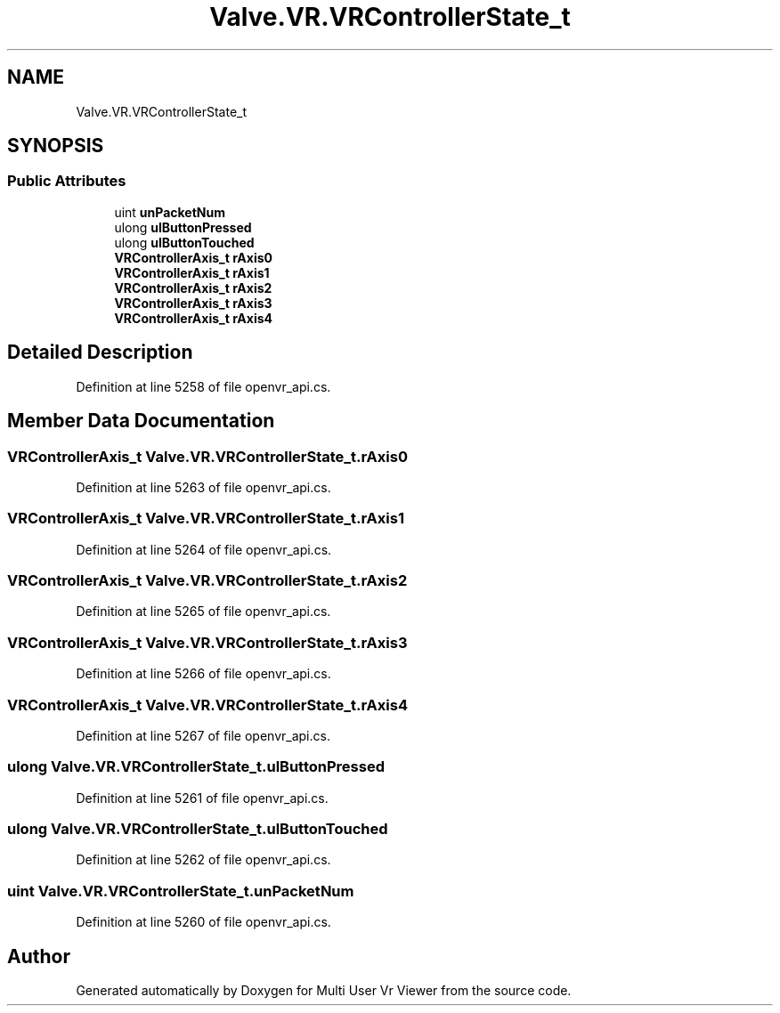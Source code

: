 .TH "Valve.VR.VRControllerState_t" 3 "Sat Jul 20 2019" "Version https://github.com/Saurabhbagh/Multi-User-VR-Viewer--10th-July/" "Multi User Vr Viewer" \" -*- nroff -*-
.ad l
.nh
.SH NAME
Valve.VR.VRControllerState_t
.SH SYNOPSIS
.br
.PP
.SS "Public Attributes"

.in +1c
.ti -1c
.RI "uint \fBunPacketNum\fP"
.br
.ti -1c
.RI "ulong \fBulButtonPressed\fP"
.br
.ti -1c
.RI "ulong \fBulButtonTouched\fP"
.br
.ti -1c
.RI "\fBVRControllerAxis_t\fP \fBrAxis0\fP"
.br
.ti -1c
.RI "\fBVRControllerAxis_t\fP \fBrAxis1\fP"
.br
.ti -1c
.RI "\fBVRControllerAxis_t\fP \fBrAxis2\fP"
.br
.ti -1c
.RI "\fBVRControllerAxis_t\fP \fBrAxis3\fP"
.br
.ti -1c
.RI "\fBVRControllerAxis_t\fP \fBrAxis4\fP"
.br
.in -1c
.SH "Detailed Description"
.PP 
Definition at line 5258 of file openvr_api\&.cs\&.
.SH "Member Data Documentation"
.PP 
.SS "\fBVRControllerAxis_t\fP Valve\&.VR\&.VRControllerState_t\&.rAxis0"

.PP
Definition at line 5263 of file openvr_api\&.cs\&.
.SS "\fBVRControllerAxis_t\fP Valve\&.VR\&.VRControllerState_t\&.rAxis1"

.PP
Definition at line 5264 of file openvr_api\&.cs\&.
.SS "\fBVRControllerAxis_t\fP Valve\&.VR\&.VRControllerState_t\&.rAxis2"

.PP
Definition at line 5265 of file openvr_api\&.cs\&.
.SS "\fBVRControllerAxis_t\fP Valve\&.VR\&.VRControllerState_t\&.rAxis3"

.PP
Definition at line 5266 of file openvr_api\&.cs\&.
.SS "\fBVRControllerAxis_t\fP Valve\&.VR\&.VRControllerState_t\&.rAxis4"

.PP
Definition at line 5267 of file openvr_api\&.cs\&.
.SS "ulong Valve\&.VR\&.VRControllerState_t\&.ulButtonPressed"

.PP
Definition at line 5261 of file openvr_api\&.cs\&.
.SS "ulong Valve\&.VR\&.VRControllerState_t\&.ulButtonTouched"

.PP
Definition at line 5262 of file openvr_api\&.cs\&.
.SS "uint Valve\&.VR\&.VRControllerState_t\&.unPacketNum"

.PP
Definition at line 5260 of file openvr_api\&.cs\&.

.SH "Author"
.PP 
Generated automatically by Doxygen for Multi User Vr Viewer from the source code\&.
